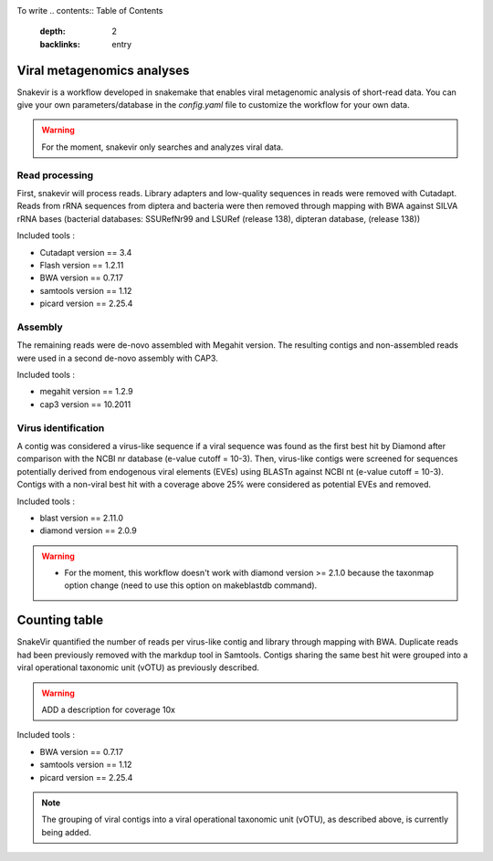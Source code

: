 .. image:: _images/snakevir_logo.png
   :target: _images/snakevir_logo.png
   :align: center
   :alt: Snakevir Logo

To write
.. contents:: Table of Contents
   :depth: 2
   :backlinks: entry


Viral metagenomics analyses
---------------------------

Snakevir is a workflow developed in snakemake that enables viral metagenomic analysis of short-read data. You can give your own parameters/database in the *config.yaml* file to customize the workflow for your own data.
   
.. warning::
   For the moment, snakevir only searches and analyzes viral data.


Read processing
...............

First, snakevir will process reads. Library adapters and low-quality sequences in reads were removed with Cutadapt. Reads from rRNA sequences from diptera and bacteria were then removed through mapping with BWA against SILVA rRNA bases (bacterial databases: SSURefNr99 and LSURef (release 138), dipteran database, (release 138))

Included tools :

* Cutadapt version == 3.4
* Flash version == 1.2.11
* BWA version == 0.7.17
* samtools version == 1.12
* picard version == 2.25.4

Assembly
.........

The remaining reads were de-novo assembled with Megahit version. The resulting contigs and non-assembled reads were used in a second de-novo assembly with CAP3.

Included tools :

* megahit version == 1.2.9
* cap3 version == 10.2011

Virus identification
....................

A contig was considered a virus-like sequence if a viral sequence was found as the first best hit by Diamond after comparison with the NCBI nr database (e-value cutoff = 10-3). Then, virus-like contigs were screened for sequences potentially derived from endogenous viral elements (EVEs) using BLASTn against NCBI nt (e-value cutoff = 10-3). Contigs with a non-viral best hit with a coverage above 25% were considered as potential EVEs and removed.

Included tools :

* blast version == 2.11.0
* diamond version == 2.0.9

.. warning::
   * For the moment, this workflow doesn't work with diamond version >= 2.1.0 because the taxonmap option change (need to use this option on makeblastdb command).

Counting table
--------------

SnakeVir quantified the number of reads per virus-like contig and library through mapping with BWA. Duplicate reads had been previously removed with the markdup tool in Samtools. Contigs sharing the same best hit were grouped into a viral operational taxonomic unit (vOTU) as previously described.

.. warning::
    ADD a description for coverage 10x

Included tools :

* BWA version == 0.7.17
* samtools version == 1.12
* picard version == 2.25.4


.. note::
    The grouping of viral contigs into a viral operational taxonomic unit (vOTU), as described above, is currently being added.


